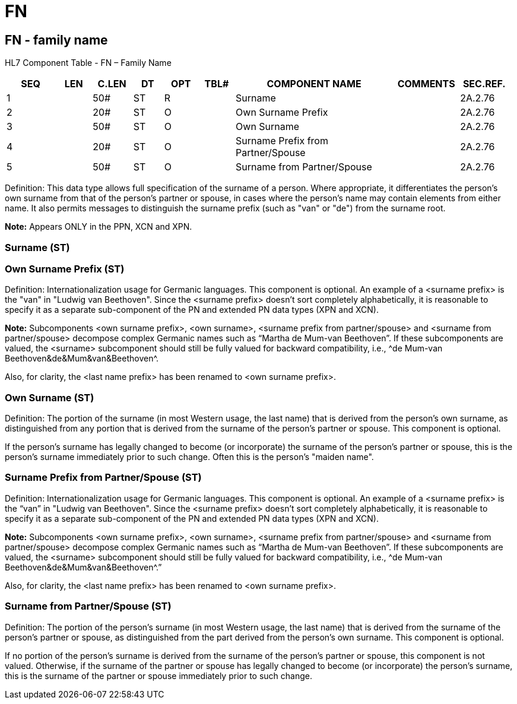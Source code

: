 = FN
:render_as: Level3
:v291_section: 2A.2.30+

== FN - family name

HL7 Component Table - FN – Family Name

[width="99%",cols="10%,7%,8%,6%,7%,7%,32%,13%,10%",options="header",]

|===

|SEQ |LEN |C.LEN |DT |OPT |TBL# |COMPONENT NAME |COMMENTS |SEC.REF.

|1 | |50# |ST |R | |Surname | |2A.2.76

|2 | |20# |ST |O | |Own Surname Prefix | |2A.2.76

|3 | |50# |ST |O | |Own Surname | |2A.2.76

|4 | |20# |ST |O | |Surname Prefix from Partner/Spouse | |2A.2.76

|5 | |50# |ST |O | |Surname from Partner/Spouse | |2A.2.76

|===

Definition: This data type allows full specification of the surname of a person. Where appropriate, it differentiates the person's own surname from that of the person's partner or spouse, in cases where the person's name may contain elements from either name. It also permits messages to distinguish the surname prefix (such as "van" or "de") from the surname root.

*Note:* Appears ONLY in the PPN, XCN and XPN.

=== Surname (ST)

=== Own Surname Prefix (ST)

Definition: Internationalization usage for Germanic languages. This component is optional. An example of a <surname prefix> is the "van" in "Ludwig van Beethoven". Since the <surname prefix> doesn't sort completely alphabetically, it is reasonable to specify it as a separate sub-component of the PN and extended PN data types (XPN and XCN).

*Note:* Subcomponents <own surname prefix>, <own surname>, <surname prefix from partner/spouse> and <surname from partner/spouse> decompose complex Germanic names such as “Martha de Mum-van Beethoven”. If these subcomponents are valued, the <surname> subcomponent should still be fully valued for backward compatibility, i.e., ^de Mum-van Beethoven&de&Mum&van&Beethoven^. +

Also, for clarity, the <last name prefix> has been renamed to <own surname prefix>.

=== Own Surname (ST)

Definition: The portion of the surname (in most Western usage, the last name) that is derived from the person's own surname, as distinguished from any portion that is derived from the surname of the person's partner or spouse. This component is optional.

If the person's surname has legally changed to become (or incorporate) the surname of the person's partner or spouse, this is the person's surname immediately prior to such change. Often this is the person's "maiden name".

=== Surname Prefix from Partner/Spouse (ST)

Definition: Internationalization usage for Germanic languages. This component is optional. An example of a <surname prefix> is the “van” in "Ludwig van Beethoven". Since the <surname prefix> doesn't sort completely alphabetically, it is reasonable to specify it as a separate sub-component of the PN and extended PN data types (XPN and XCN).

*Note:* Subcomponents <own surname prefix>, <own surname>, <surname prefix from partner/spouse> and <surname from partner/spouse> decompose complex Germanic names such as “Martha de Mum-van Beethoven”. If these subcomponents are valued, the <surname> subcomponent should still be fully valued for backward compatibility, i.e., ^de Mum-van Beethoven&de&Mum&van&Beethoven^.” +

Also, for clarity, the <last name prefix> has been renamed to <own surname prefix>.

=== Surname from Partner/Spouse (ST)

Definition: The portion of the person's surname (in most Western usage, the last name) that is derived from the surname of the person's partner or spouse, as distinguished from the part derived from the person's own surname. This component is optional.

If no portion of the person's surname is derived from the surname of the person's partner or spouse, this component is not valued. Otherwise, if the surname of the partner or spouse has legally changed to become (or incorporate) the person's surname, this is the surname of the partner or spouse immediately prior to such change.

